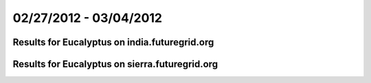 02/27/2012 - 03/04/2012
========================================

Results for Eucalyptus on india.futuregrid.org
-----------------------------------------------

.. raw:: html

	<div style="margin-top:10px;">
	<iframe width="800" height="450" src="data/2012-03-04/india/eucalyptus/count/columnhighcharts.html" frameborder="0"></iframe>
	</div>
	Figure 1. Total count of VMs submitted per user for 2012-02-27  ~ 2012-03-04 on india

.. raw:: html

	<div style="margin-top:10px;">
	<iframe width="800" height="450" src="data/2012-03-04/india/eucalyptus/runtime/columnhighcharts.html" frameborder="0"></iframe>
	</div>
	Figure 2. Total runtime of VMs submitted per user for 2012-02-27  ~ 2012-03-04 on india

.. raw:: html

	<div style="margin-top:10px;">
	<iframe width="800" height="450" src="data/2012-03-04/india/eucalyptus/count_node/columnhighcharts.html" frameborder="0"></iframe>
	</div>
	Figure 3. Total VMs count per node cluster for 2012-02-27  ~ 2012-03-04 on india

Results for Eucalyptus on sierra.futuregrid.org
-----------------------------------------------

.. raw:: html

	<div style="margin-top:10px;">
	<iframe width="800" height="450" src="data/2012-03-04/sierra/eucalyptus/count/columnhighcharts.html" frameborder="0"></iframe>
	</div>
	Figure 4. Total count of VMs submitted per user for 2012-02-27  ~ 2012-03-04 on sierra

.. raw:: html

	<div style="margin-top:10px;">
	<iframe width="800" height="450" src="data/2012-03-04/sierra/eucalyptus/runtime/columnhighcharts.html" frameborder="0"></iframe>
	</div>
	Figure 5. Total runtime of VMs submitted per user for 2012-02-27  ~ 2012-03-04 on sierra

.. raw:: html

	<div style="margin-top:10px;">
	<iframe width="800" height="450" src="data/2012-03-04/sierra/eucalyptus/count_node/columnhighcharts.html" frameborder="0"></iframe>
	</div>
	Figure 6. Total VMs count per node cluster for 2012-02-27  ~ 2012-03-04 on sierra
